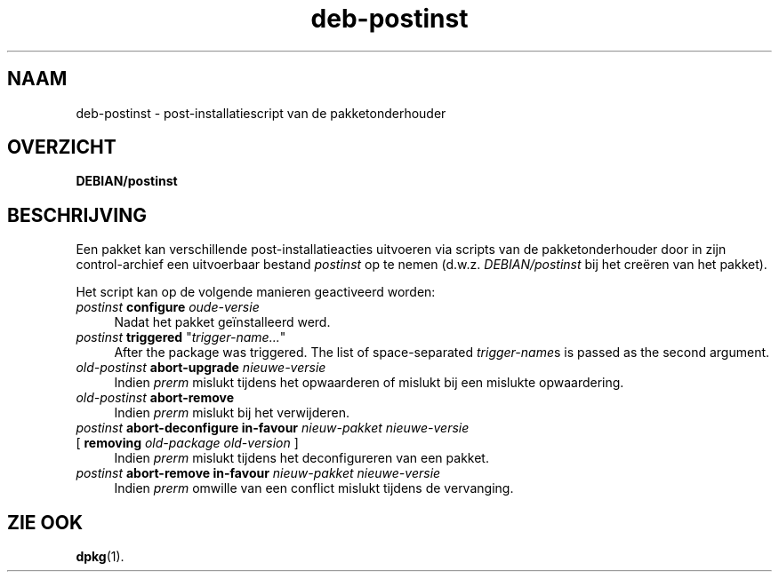 .\" Automatically generated by Pod::Man 4.11 (Pod::Simple 3.35)
.\"
.\" Standard preamble:
.\" ========================================================================
.de Sp \" Vertical space (when we can't use .PP)
.if t .sp .5v
.if n .sp
..
.de Vb \" Begin verbatim text
.ft CW
.nf
.ne \\$1
..
.de Ve \" End verbatim text
.ft R
.fi
..
.\" Set up some character translations and predefined strings.  \*(-- will
.\" give an unbreakable dash, \*(PI will give pi, \*(L" will give a left
.\" double quote, and \*(R" will give a right double quote.  \*(C+ will
.\" give a nicer C++.  Capital omega is used to do unbreakable dashes and
.\" therefore won't be available.  \*(C` and \*(C' expand to `' in nroff,
.\" nothing in troff, for use with C<>.
.tr \(*W-
.ds C+ C\v'-.1v'\h'-1p'\s-2+\h'-1p'+\s0\v'.1v'\h'-1p'
.ie n \{\
.    ds -- \(*W-
.    ds PI pi
.    if (\n(.H=4u)&(1m=24u) .ds -- \(*W\h'-12u'\(*W\h'-12u'-\" diablo 10 pitch
.    if (\n(.H=4u)&(1m=20u) .ds -- \(*W\h'-12u'\(*W\h'-8u'-\"  diablo 12 pitch
.    ds L" ""
.    ds R" ""
.    ds C` ""
.    ds C' ""
'br\}
.el\{\
.    ds -- \|\(em\|
.    ds PI \(*p
.    ds L" ``
.    ds R" ''
.    ds C`
.    ds C'
'br\}
.\"
.\" Escape single quotes in literal strings from groff's Unicode transform.
.ie \n(.g .ds Aq \(aq
.el       .ds Aq '
.\"
.\" If the F register is >0, we'll generate index entries on stderr for
.\" titles (.TH), headers (.SH), subsections (.SS), items (.Ip), and index
.\" entries marked with X<> in POD.  Of course, you'll have to process the
.\" output yourself in some meaningful fashion.
.\"
.\" Avoid warning from groff about undefined register 'F'.
.de IX
..
.nr rF 0
.if \n(.g .if rF .nr rF 1
.if (\n(rF:(\n(.g==0)) \{\
.    if \nF \{\
.        de IX
.        tm Index:\\$1\t\\n%\t"\\$2"
..
.        if !\nF==2 \{\
.            nr % 0
.            nr F 2
.        \}
.    \}
.\}
.rr rF
.\" ========================================================================
.\"
.IX Title "deb-postinst 5"
.TH deb-postinst 5 "2020-08-02" "1.20.5" "dpkg suite"
.\" For nroff, turn off justification.  Always turn off hyphenation; it makes
.\" way too many mistakes in technical documents.
.if n .ad l
.nh
.SH "NAAM"
.IX Header "NAAM"
deb-postinst \- post-installatiescript van de pakketonderhouder
.SH "OVERZICHT"
.IX Header "OVERZICHT"
\&\fBDEBIAN/postinst\fR
.SH "BESCHRIJVING"
.IX Header "BESCHRIJVING"
Een pakket kan verschillende post-installatieacties uitvoeren via scripts
van de pakketonderhouder door in zijn control-archief een uitvoerbaar
bestand \fIpostinst\fR op te nemen (d.w.z. \fIDEBIAN/postinst\fR bij het cre\(:eren
van het pakket).
.PP
Het script kan op de volgende manieren geactiveerd worden:
.IP "\fIpostinst\fR \fBconfigure\fR \fIoude-versie\fR" 4
.IX Item "postinst configure oude-versie"
Nadat het pakket ge\(:installeerd werd.
.ie n .IP "\fIpostinst\fR \fBtriggered\fR ""\fItrigger-name...\fR""" 4
.el .IP "\fIpostinst\fR \fBtriggered\fR ``\fItrigger-name...\fR''" 4
.IX Item "postinst triggered ""trigger-name..."""
After the package was triggered.  The list of space-separated
\&\fItrigger-name\fRs is passed as the second argument.
.IP "\fIold-postinst\fR \fBabort-upgrade\fR \fInieuwe-versie\fR" 4
.IX Item "old-postinst abort-upgrade nieuwe-versie"
Indien \fIprerm\fR mislukt tijdens het opwaarderen of mislukt bij een mislukte
opwaardering.
.IP "\fIold-postinst\fR \fBabort-remove\fR" 4
.IX Item "old-postinst abort-remove"
Indien \fIprerm\fR mislukt bij het verwijderen.
.IP "\fIpostinst\fR \fBabort-deconfigure in-favour\fR \fInieuw-pakket nieuwe-versie\fR" 4
.IX Item "postinst abort-deconfigure in-favour nieuw-pakket nieuwe-versie"
.PD 0
.IP " [ \fBremoving\fR \fIold-package old-version\fR ]" 4
.IX Item " [ removing old-package old-version ]"
.PD
Indien \fIprerm\fR mislukt tijdens het deconfigureren van een pakket.
.IP "\fIpostinst\fR \fBabort-remove in-favour\fR \fInieuw-pakket nieuwe-versie\fR" 4
.IX Item "postinst abort-remove in-favour nieuw-pakket nieuwe-versie"
Indien \fIprerm\fR omwille van een conflict mislukt tijdens de vervanging.
.SH "ZIE OOK"
.IX Header "ZIE OOK"
\&\fBdpkg\fR(1).
